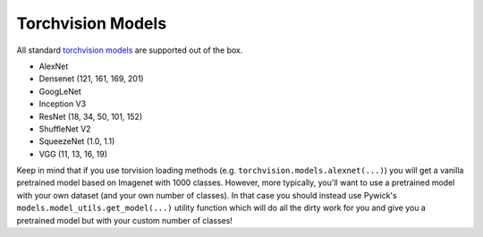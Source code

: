 Torchvision Models
====================================

All standard `torchvision models <https://pytorch.org/docs/stable/torchvision/models.html/>`_
are supported out of the box.

* AlexNet
* Densenet (121, 161, 169, 201)
* GoogLeNet
* Inception V3
* ResNet (18, 34, 50, 101, 152)
* ShuffleNet V2
* SqueezeNet (1.0, 1.1)
* VGG (11, 13, 16, 19)

Keep in mind that if you use torvision loading methods (e.g. ``torchvision.models.alexnet(...)``) you
will get a vanilla pretrained model based on Imagenet with 1000 classes. However, more typically,
you'll want to use a pretrained model with your own dataset (and your own number of classes). In that
case you should instead use Pywick's ``models.model_utils.get_model(...)`` utility function
which will do all the dirty work for you and give you a pretrained model but with your custom
number of classes!